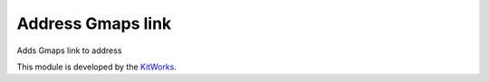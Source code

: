 Address Gmaps link
========================

Adds Gmaps link to address

This module is developed by the `KitWorks <https://kitworks.systems/>`__.

